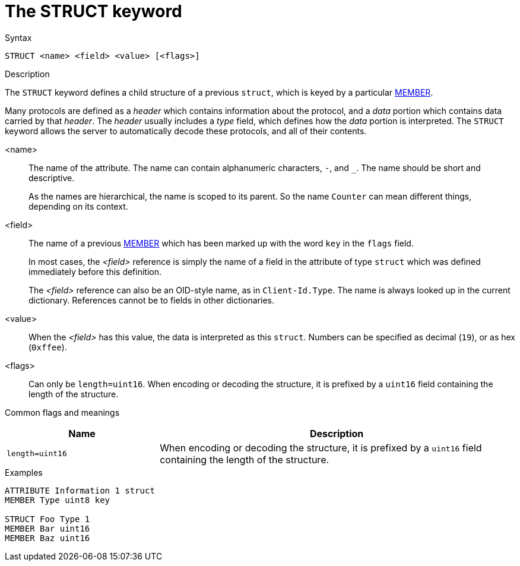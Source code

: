 = The STRUCT keyword

.Syntax
----
STRUCT <name> <field> <value> [<flags>]
----

.Description
The `STRUCT` keyword defines a child structure of a previous `struct`,
which is keyed by a particular xref:dictionary/member.adoc[MEMBER].

Many protocols are defined as a _header_ which contains information
about the protocol, and a _data_ portion which contains data carried
by that _header_.  The _header_ usually includes a _type_ field, which
defines how the _data_ portion is interpreted.  The `STRUCT` keyword
allows the server to automatically decode these protocols, and all of
their contents.

<name>:: The name of the attribute.  The name can contain alphanumeric
characters, `-`, and `_`.  The name should be short and descriptive.
+
As the names are hierarchical, the name is scoped to its parent.  So
the name `Counter` can mean different things, depending on its
context.

<field>:: The name of a previous xref:dictionary/member.adoc[MEMBER]
which has been marked up with the word `key` in the `flags` field. 
+
In most cases, the _<field>_ reference is simply the name of a field
in the attribute of type `struct` which was defined immediately before
this definition.
+
The _<field>_ reference can also be an OID-style name, as in
`Client-Id.Type`.  The name is always looked up in the current dictionary.
References cannot be to fields in other dictionaries.

<value>:: When the _<field>_ has this value, the data is interpreted
as this `struct`.  Numbers can be specified as decimal (`19`), or as
hex (`0xffee`).

<flags>:: Can only be `length=uint16`.  When encoding or decoding the
structure, it is prefixed by a `uint16` field containing the length of
the structure.

Common flags and meanings
[options="header"]
[cols="30%,70%"]
|=====
| Name             | Description
| `length=uint16`  | When encoding or decoding the structure, it is prefixed by a `uint16` field containing the length of the structure.
|=====


.Examples
----
ATTRIBUTE Information 1 struct
MEMBER Type uint8 key

STRUCT Foo Type 1
MEMBER Bar uint16
MEMBER Baz uint16
----

// Copyright (C) 2023 Network RADIUS SAS.  Licenced under CC-by-NC 4.0.
// Development of this documentation was sponsored by Network RADIUS SAS.
